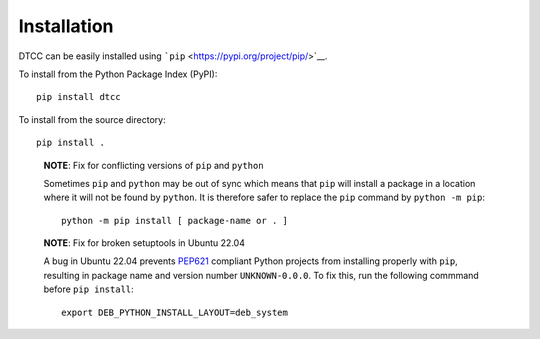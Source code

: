 Installation
============

DTCC can be easily installed using
```pip`` <https://pypi.org/project/pip/>`__.

To install from the Python Package Index (PyPI):

::

   pip install dtcc

To install from the source directory:

::

   pip install .

..

   **NOTE**: Fix for conflicting versions of ``pip`` and ``python``

   Sometimes ``pip`` and ``python`` may be out of sync which means that
   ``pip`` will install a package in a location where it will not be
   found by ``python``. It is therefore safer to replace the ``pip``
   command by ``python -m pip``:

   ::

      python -m pip install [ package-name or . ]

   **NOTE**: Fix for broken setuptools in Ubuntu 22.04

   A bug in Ubuntu 22.04 prevents
   `PEP621 <https://peps.python.org/pep-0621/>`__ compliant Python
   projects from installing properly with ``pip``, resulting in package
   name and version number ``UNKNOWN-0.0.0``. To fix this, run the
   following commmand before ``pip install``:

   ::

      export DEB_PYTHON_INSTALL_LAYOUT=deb_system
